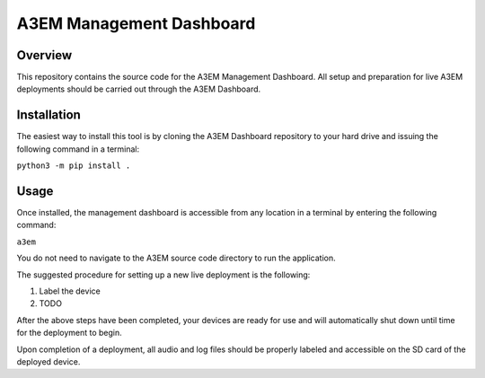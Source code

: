 A3EM Management Dashboard
=========================

Overview
--------

This repository contains the source code for the A3EM Management Dashboard. All setup and preparation for live A3EM deployments should be carried out through the A3EM Dashboard.


Installation
------------

The easiest way to install this tool is by cloning the A3EM Dashboard repository to your hard drive and issuing the following command in a terminal:

``python3 -m pip install .``


Usage
-----

Once installed, the management dashboard is accessible from any location in a terminal by entering the following command:

``a3em``

You do not need to navigate to the A3EM source code directory to run the application.

The suggested procedure for setting up a new live deployment is the following:

1. Label the device
2. TODO

After the above steps have been completed, your devices are ready for use and will automatically shut down until time for the deployment to begin.

Upon completion of a deployment, all audio and log files should be properly labeled and accessible on the SD card of the deployed device.
